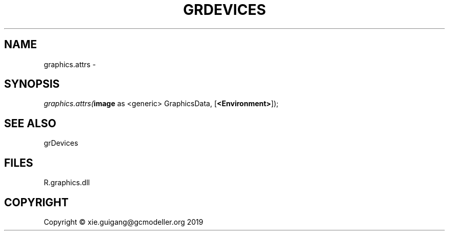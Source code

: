 .\" man page create by R# package system.
.TH GRDEVICES 4 2020-06-18 "graphics.attrs" "graphics.attrs"
.SH NAME
graphics.attrs \- 
.SH SYNOPSIS
\fIgraphics.attrs(\fBimage\fR as <generic> GraphicsData, 
..., 
[\fB<Environment>\fR]);\fR
.SH SEE ALSO
grDevices
.SH FILES
.PP
R.graphics.dll
.PP
.SH COPYRIGHT
Copyright © xie.guigang@gcmodeller.org 2019
